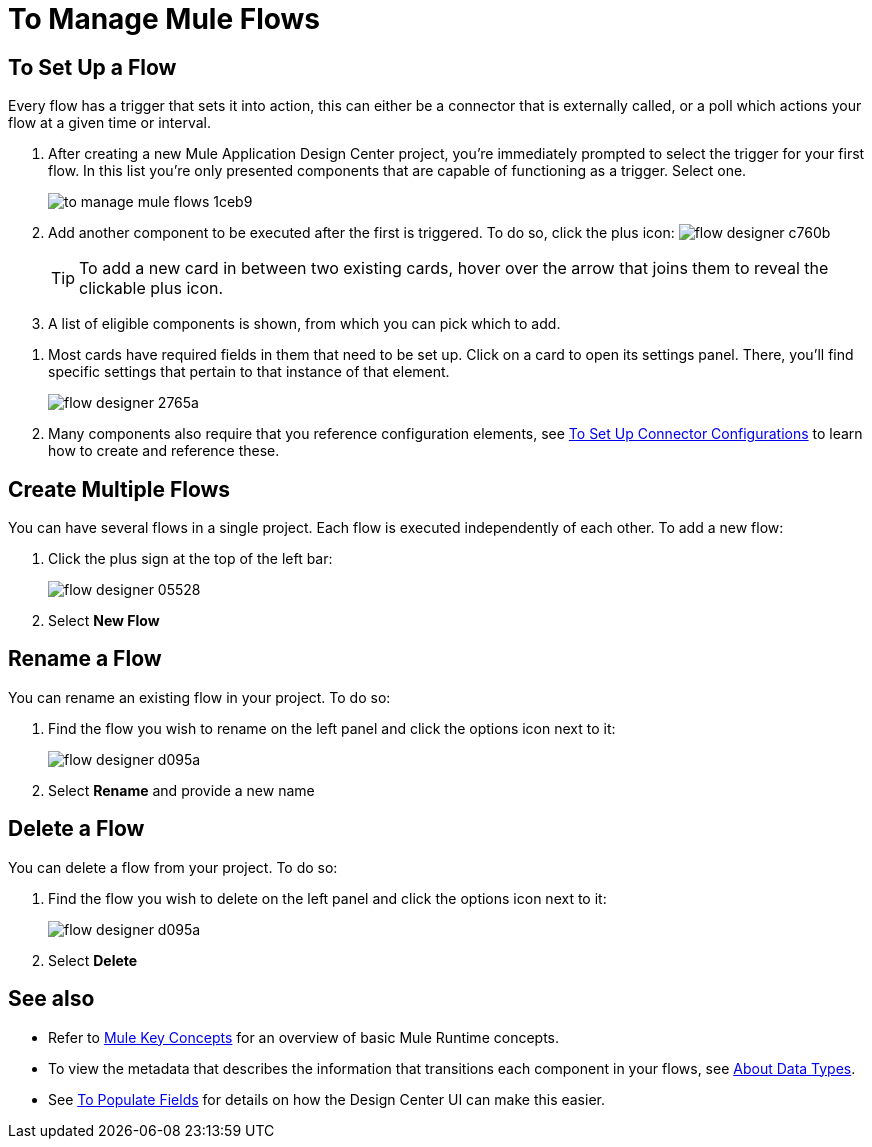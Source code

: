 = To Manage Mule Flows
:keywords: mozart



== To Set Up a Flow

Every flow has a trigger that sets it into action, this can either be a connector that is externally called, or a poll which actions your flow at a given time or interval.


. After creating a new Mule Application Design Center project, you're immediately prompted to select the trigger for your first flow. In this list you're only presented components that are capable of functioning as a trigger. Select one.
+
image:to-manage-mule-flows-1ceb9.png[]

. Add another component to be executed after the first is triggered. To do so, click the plus icon: image:flow-designer-c760b.png[]

+
[TIP]
To add a new card in between two existing cards, hover over the arrow that joins them to reveal the clickable plus icon.

. A list of eligible components is shown, from which you can pick which to add.

////
This list includes all the basic components, as well as APIs taken directly from your organization's link:/mule-fundamentals/v/3.8/anypoint-exchange2[Exchange], exposing content that's created by integration specialists in your organization.
////

. Most cards have required fields in them that need to be set up. Click on a card to open its settings panel. There, you'll find specific settings that pertain to that instance of that element.
+
image:flow-designer-2765a.png[]


. Many components also require that you reference configuration elements, see link:/design-center/v/1.0/to-set-up-connector-configurations[To Set Up Connector Configurations] to learn how to create and reference these.


////
[TIP]
Advanced users can define what assets are made available on Design Center via Exchange. For example, if you have a custom API for Salesforce and want everyone in your organization to use that instead of the regular Salesforce connector, you can restrict the regular connector's use.
////

== Create Multiple Flows

You can have several flows in a single project. Each flow is executed independently of each other. To add a new flow:

. Click the plus sign at the top of the left bar:
+
image:flow-designer-05528.png[]
. Select *New Flow*

== Rename a Flow

You can rename an existing flow in your project. To do so:

. Find the flow you wish to rename on the left panel and click the options icon next to it:

+
image:flow-designer-d095a.png[]

. Select *Rename* and provide a new name

== Delete a Flow

You can delete a flow from your project. To do so:

. Find the flow you wish to delete on the left panel and click the options icon next to it:

+
image:flow-designer-d095a.png[]

. Select *Delete*


== See also

* Refer to link:/mule-user-guide/v/3.8/mule-concepts[Mule Key Concepts] for an overview of basic Mule Runtime concepts.

* To view the metadata that describes the information that transitions each component in your flows, see link:/design-center/v/1.0/about-data-types[About Data Types].

* See link:/design-center/v/1.0/to-populate-fields[To Populate Fields] for details on how the Design Center UI can make this easier.
